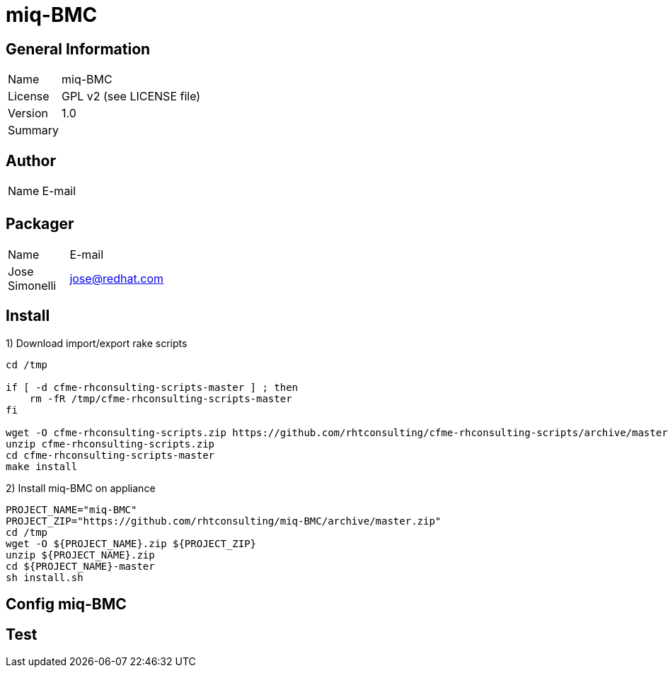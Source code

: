 :project-name: miq-BMC
:project-repo: https://github.com/rhtconsulting/miq-BMC
:project-zip: https://github.com/rhtconsulting/miq-BMC/archive/master.zip
:rake-scripts-location:

# {project-name}

## General Information
[width="100%",cols="1,9"]
|======================
| Name      | {project-name}
| License   | GPL v2 (see LICENSE file)
| Version   | 1.0
| Summary   |
|======================

## Author
[width="100%",cols="1,9"]
|======================
| Name              | E-mail
|       |
|======================

## Packager
[width="100%",cols="1,9"]
|======================
| Name              | E-mail
| Jose Simonelli    | jose@redhat.com
|======================

## Install
1) Download import/export rake scripts
----
cd /tmp

if [ -d cfme-rhconsulting-scripts-master ] ; then
    rm -fR /tmp/cfme-rhconsulting-scripts-master
fi

wget -O cfme-rhconsulting-scripts.zip https://github.com/rhtconsulting/cfme-rhconsulting-scripts/archive/master.zip
unzip cfme-rhconsulting-scripts.zip
cd cfme-rhconsulting-scripts-master
make install
----

2) Install {project-name} on appliance
----
PROJECT_NAME="miq-BMC"
PROJECT_ZIP="https://github.com/rhtconsulting/miq-BMC/archive/master.zip"
cd /tmp
wget -O ${PROJECT_NAME}.zip ${PROJECT_ZIP}
unzip ${PROJECT_NAME}.zip
cd ${PROJECT_NAME}-master
sh install.sh
----

## Config {project-name}


## Test